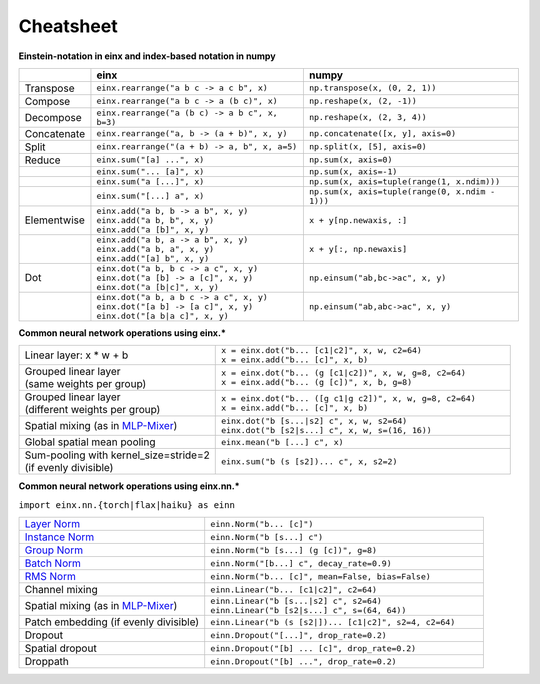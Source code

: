 Cheatsheet
##########

**Einstein-notation in einx and index-based notation in numpy**

.. list-table:: 
   :widths: 10 45 45
   :header-rows: 1

   * -
     - einx
     - numpy
   * - Transpose
     - ``einx.rearrange("a b c -> a c b", x)``
     - ``np.transpose(x, (0, 2, 1))``
   * - Compose
     - ``einx.rearrange("a b c -> a (b c)", x)``
     - ``np.reshape(x, (2, -1))``
   * - Decompose
     - ``einx.rearrange("a (b c) -> a b c", x, b=3)``
     - ``np.reshape(x, (2, 3, 4))``
   * - Concatenate
     - ``einx.rearrange("a, b -> (a + b)", x, y)``
     - ``np.concatenate([x, y], axis=0)``
   * - Split
     - ``einx.rearrange("(a + b) -> a, b", x, a=5)``
     - ``np.split(x, [5], axis=0)``
   * - Reduce
     - ``einx.sum("[a] ...", x)``
     - ``np.sum(x, axis=0)``
   * -
     - ``einx.sum("... [a]", x)``
     - ``np.sum(x, axis=-1)``
   * -
     - ``einx.sum("a [...]", x)``
     - ``np.sum(x, axis=tuple(range(1, x.ndim)))``
   * -
     - ``einx.sum("[...] a", x)``
     - ``np.sum(x, axis=tuple(range(0, x.ndim - 1)))``
   * - Elementwise
     - | ``einx.add("a b, b -> a b", x, y)``
       | ``einx.add("a b, b", x, y)``
       | ``einx.add("a [b]", x, y)``
     - ``x + y[np.newaxis, :]``
   * -
     - | ``einx.add("a b, a -> a b", x, y)``
       | ``einx.add("a b, a", x, y)``
       | ``einx.add("[a] b", x, y)``
     - ``x + y[:, np.newaxis]``
   * - Dot
     - | ``einx.dot("a b, b c -> a c", x, y)``
       | ``einx.dot("a [b] -> a [c]", x, y)``
       | ``einx.dot("a [b|c]", x, y)``
     - ``np.einsum("ab,bc->ac", x, y)``
   * -
     - | ``einx.dot("a b, a b c -> a c", x, y)``
       | ``einx.dot("[a b] -> [a c]", x, y)``
       | ``einx.dot("[a b|a c]", x, y)``
     - ``np.einsum("ab,abc->ac", x, y)``


**Common neural network operations using einx.***

.. list-table::
   :widths: 40 60
   :header-rows: 0

   * - Linear layer: x * w + b
     - | ``x = einx.dot("b... [c1|c2]", x, w, c2=64)``
       | ``x = einx.add("b... [c]", x, b)``

   * - | Grouped linear layer
       | (same weights per group)
     - | ``x = einx.dot("b... (g [c1|c2])", x, w, g=8, c2=64)``
       | ``x = einx.add("b... (g [c])", x, b, g=8)``

   * - | Grouped linear layer
       | (different weights per group)
     - | ``x = einx.dot("b... ([g c1|g c2])", x, w, g=8, c2=64)``
       | ``x = einx.add("b... [c]", x, b)``

   * - | Spatial mixing (as in `MLP-Mixer <https://arxiv.org/abs/2105.01601>`_)
     - | ``einx.dot("b [s...|s2] c", x, w, s2=64)``
       | ``einx.dot("b [s2|s...] c", x, w, s=(16, 16))``

   * - Global spatial mean pooling
     - ``einx.mean("b [...] c", x)``
   * - | Sum-pooling with kernel_size=stride=2
       | (if evenly divisible)
     - ``einx.sum("b (s [s2])... c", x, s2=2)``

**Common neural network operations using einx.nn.***

``import einx.nn.{torch|flax|haiku} as einn``

.. list-table::
   :widths: 40 60
   :header-rows: 0

   * - `Layer Norm <https://arxiv.org/abs/1607.06450v1>`_
     - ``einn.Norm("b... [c]")``

   * - `Instance Norm <https://arxiv.org/abs/1607.08022v3>`_
     - ``einn.Norm("b [s...] c")``

   * - `Group Norm <https://arxiv.org/abs/1803.08494>`_
     - ``einn.Norm("b [s...] (g [c])", g=8)``

   * - `Batch Norm <https://arxiv.org/abs/1502.03167v3>`_
     - ``einn.Norm("[b...] c", decay_rate=0.9)``

   * - `RMS Norm <https://arxiv.org/abs/1910.07467v1>`_
     - ``einn.Norm("b... [c]", mean=False, bias=False)``

   * - Channel mixing
     - ``einn.Linear("b... [c1|c2]", c2=64)``

   * - Spatial mixing (as in `MLP-Mixer <https://arxiv.org/abs/2105.01601>`_)
     - | ``einn.Linear("b [s...|s2] c", s2=64)``
       | ``einn.Linear("b [s2|s...] c", s=(64, 64))``

   * - Patch embedding (if evenly divisible)
     - ``einn.Linear("b (s [s2|])... [c1|c2]", s2=4, c2=64)``

   * - Dropout
     - ``einn.Dropout("[...]", drop_rate=0.2)``

   * - Spatial dropout
     - ``einn.Dropout("[b] ... [c]", drop_rate=0.2)``

   * - Droppath
     - ``einn.Dropout("[b] ...", drop_rate=0.2)``
